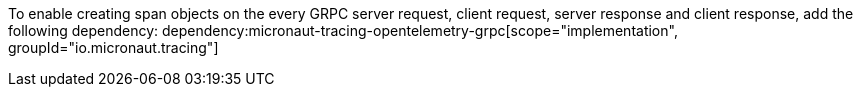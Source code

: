 To enable creating span objects on the every GRPC server request, client request, server response and client response,  add the following dependency:
dependency:micronaut-tracing-opentelemetry-grpc[scope="implementation", groupId="io.micronaut.tracing"]
